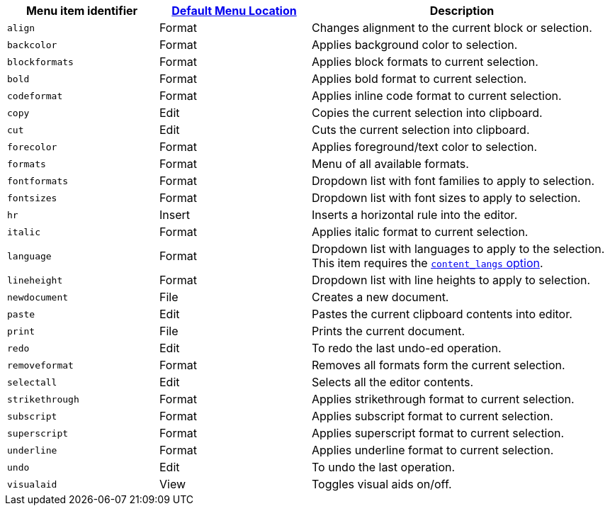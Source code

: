 [cols="1,1,2",options="header"]
|===
|Menu item identifier |xref:menus-configuration-options.adoc#examplethetinymcedefaultmenuitems[Default Menu Location] |Description
|`+align+` |Format |Changes alignment to the current block or selection.
|`+backcolor+` |Format |Applies background color to selection.
|`+blockformats+` |Format |Applies block formats to current selection.
|`+bold+` |Format |Applies bold format to current selection.
|`+codeformat+` |Format |Applies inline code format to current selection.
|`+copy+` |Edit |Copies the current selection into clipboard.
|`+cut+` |Edit |Cuts the current selection into clipboard.
|`+forecolor+` |Format |Applies foreground/text color to selection.
|`+formats+` |Format |Menu of all available formats.
|`+fontformats+` |Format |Dropdown list with font families to apply to selection.
|`+fontsizes+` |Format |Dropdown list with font sizes to apply to selection.
|`+hr+` |Insert |Inserts a horizontal rule into the editor.
|`+italic+` |Format |Applies italic format to current selection.
|`+language+` |Format |Dropdown list with languages to apply to the selection. This item requires the xref:content-localization.adoc#content_langs[`+content_langs+` option].
|`+lineheight+` |Format |Dropdown list with line heights to apply to selection.
|`+newdocument+` |File |Creates a new document.
|`+paste+` |Edit |Pastes the current clipboard contents into editor.
|`+print+` |File |Prints the current document.
|`+redo+` |Edit |To redo the last undo-ed operation.
|`+removeformat+` |Format |Removes all formats form the current selection.
|`+selectall+` |Edit |Selects all the editor contents.
|`+strikethrough+` |Format |Applies strikethrough format to current selection.
|`+subscript+` |Format |Applies subscript format to current selection.
|`+superscript+` |Format |Applies superscript format to current selection.
|`+underline+` |Format |Applies underline format to current selection.
|`+undo+` |Edit |To undo the last operation.
|`+visualaid+` |View |Toggles visual aids on/off.
|===

